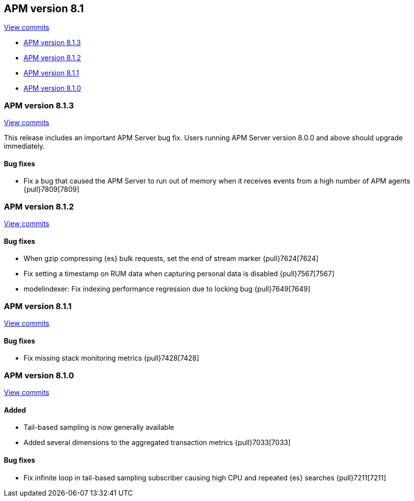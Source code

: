 [[release-notes-8.1]]
== APM version 8.1

https://github.com/elastic/apm-server/compare/8.0\...8.1[View commits]

* <<release-notes-8.1.3>>
* <<release-notes-8.1.2>>
* <<release-notes-8.1.1>>
* <<release-notes-8.1.0>>

[float]
[[release-notes-8.1.3]]
=== APM version 8.1.3

https://github.com/elastic/apm-server/compare/v8.1.2\...v8.1.3[View commits]

This release includes an important APM Server bug fix.
Users running APM Server version 8.0.0 and above should upgrade immediately.

[float]
==== Bug fixes
- Fix a bug that caused the APM Server to run out of memory when it receives events from a high number of APM agents {pull}7809[7809]

[float]
[[release-notes-8.1.2]]
=== APM version 8.1.2

https://github.com/elastic/apm-server/compare/v8.1.1\...v8.1.2[View commits]

[float]
==== Bug fixes
- When gzip compressing {es} bulk requests, set the end of stream marker {pull}7624[7624]
- Fix setting a timestamp on RUM data when capturing personal data is disabled {pull}7567[7567]
- modelindexer: Fix indexing performance regression due to locking bug {pull}7649[7649]

[float]
[[release-notes-8.1.1]]
=== APM version 8.1.1

https://github.com/elastic/apm-server/compare/v8.1.0\...v8.1.1[View commits]

[float]
==== Bug fixes
- Fix missing stack monitoring metrics {pull}7428[7428]


[float]
[[release-notes-8.1.0]]
=== APM version 8.1.0

https://github.com/elastic/apm-server/compare/v8.0.1\...v8.1.0[View commits]

[float]
==== Added
- Tail-based sampling is now generally available
- Added several dimensions to the aggregated transaction metrics {pull}7033[7033]

[float]
==== Bug fixes
- Fix infinite loop in tail-based sampling subscriber causing high CPU and repeated {es} searches {pull}7211[7211]
